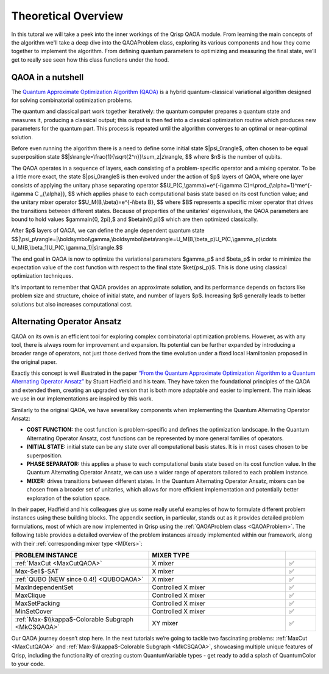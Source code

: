 .. _TheoryQAOA:

.. role:: red
.. role:: orange
.. role:: yellow
.. role:: green
.. role:: blue
.. role:: indigo
.. role:: violet

Theoretical Overview
====================

In this tutoral we will take a peek into the inner workings of the Qrisp QAOA module. From learning the main concepts of the algorithm we'll take a deep dive into the QAOAProblem class, exploring its various components and how they come together to implement the algorithm. From defining quantum parameters to optimizing and measuring the final state, we’ll get to really see seen how this class functions under the hood.

QAOA in a nutshell
------------------

The `Quantum Approximate Optimization Algorithm (QAOA) <https://arxiv.org/abs/1411.4028>`_ is a hybrid quantum-classical variational algorithm designed for solving combinatorial optimization problems.

The quantum and classical part work together iteratively: the quantum computer prepares a quantum state and measures it, producing a classical output; this output is then fed into a classical optimization routine which produces new parameters for the quantum part. This process is repeated until the algorithm converges to an optimal or near-optimal solution.

Before even running the algorithm there is a need to define some initial state $|\psi_0\rangle$, often chosen to be equal superposition state 
$$|s\\rangle=\\frac{1}{\\sqrt{2^n}}\\sum_z|z\\rangle, $$ where $n$ is the number of qubits.

The QAOA operates in a sequence of layers, each consisting of a problem-specific operator and a mixing operator. To be a little more exact, the state $|\psi_0\rangle$ is then evolved under the action of $p$ layers of QAOA, where one layer consists of applying the unitary phase separating operator
$$U_P(C,\\gamma)=e^{-i\\gamma C}=\\prod_{\\alpha=1}^me^{-i\\gamma C _{\\alpha}}, $$ which applies phase to each computational basis state based on its cost function value; 
and the unitary mixer operator 
$$U_M(B,\\beta)=e^{-i\\beta B}, $$ 
where $B$ represents a specific mixer operator that drives the transitions between different states. Because of properties of the unitaries' eigenvalues, the QAOA parameters are bound to hold values $\gamma\in\{0, 2\pi\},$ and $\beta\in\{0,\pi\}$ which are then optimized classically. 

After $p$ layers of QAOA, we can define the angle dependent quantum state
$$|\\psi_p\\rangle=|\\boldsymbol\\gamma,\\boldsymbol\\beta\\rangle=U_M(B,\\beta_p)U_P(C,\\gamma_p)\\cdots U_M(B,\\beta_1)U_P(C,\\gamma_1)|s\\rangle.$$

The end goal in QAOA is now to optimize the variational parameters $\gamma_p$ and $\beta_p$ in order to minimize the expectation value of the cost function with respect to the final state $\ket{\psi_p}$. This is done using classical optimization techniques.

It's important to remember that QAOA provides an approximate solution, and its performance depends on factors like problem size and structure, choice of initial state, and number of layers $p$. Increasing $p$ generally leads to better solutions but also increases computational cost.

.. _AOA:
Alternating Operator Ansatz
---------------------------

QAOA on its own is an efficient tool for exploring complex combinatorial optimization problems. However, as with any tool, there is always room for improvement and expansion. Its potential can be further expanded by introducing a broader range of operators, not just those derived from the time evolution under a fixed local Hamiltonian proposed in the original paper.

Exactly this concept is well illustrated in the paper `“From the Quantum Approximate Optimization Algorithm to a Quantum Alternating Operator Ansatz” <https://arxiv.org/abs/1709.03489>`_ by Stuart Hadfield and his team. They have taken the foundational principles of the QAOA and extended them, creating an upgraded version that is both more adaptable and easier to implement. The main ideas we use in our implementations are inspired by this work.

Similarly to the original QAOA, we have several key components when implementing the Quantum Alternating Operator Ansatz:

- **COST FUNCTION:** the cost function is problem-specific and defines the optimization landscape. In the Quantum Alternating Operator Ansatz, cost functions can be represented by more general families of operators.
- **INITIAL STATE:** initial state can be any state over all computational basis states. It is in most cases chosen to be superposition.
- **PHASE SEPARATOR:** this applies a phase to each computational basis state based on its cost function value. In the Quantum Alternating Operator Ansatz, we can use a wider range of operators tailored to each problem instance.
- **MIXER:** drives transitions between different states. In the Quantum Alternating Operator Ansatz, mixers can be chosen from a broader set of unitaries, which allows for more efficient implementation and potentially better exploration of the solution space.

In their paper, Hadfield and his colleagues give us some really useful examples of how to formulate different problem instances using these building blocks. The appendix section, in particular, stands out as it provides detailed problem formulations, most of which are now implemented in Qrisp using the :ref:`QAOAProblem class <QAOAProblem>`. The following table provides a detailed overview of the problem instances already implemented within our framework, along with their :ref:`corresponding mixer type <MIXers>`:

.. list-table::
   :widths: 45 45 10
   :header-rows: 1

   * - PROBLEM INSTANCE
     - MIXER TYPE
     - 
   * - :ref:`MaxCut <MaxCutQAOA>`
     - X mixer
     -    ✅
   * - Max-$\ell$-SAT
     - X mixer
     -    ✅
   * - :ref:`QUBO (NEW since 0.4!) <QUBOQAOA>`
     - X mixer
     -    ✅ 
   * - MaxIndependentSet
     - Controlled X mixer
     -    ✅
   * - MaxClique
     - Controlled X mixer
     -    ✅
   * - MaxSetPacking
     - Controlled X mixer
     -    ✅
   * - MinSetCover
     - Controlled X mixer
     -    ✅
   * - :ref:`Max-$\\kappa$-Colorable Subgraph <MkCSQAOA>`
     - XY mixer
     -    ✅ 

Our QAOA journey doesn’t stop here. In the next tutorials we’re going to tackle two fascinating problems: :ref:`MaxCut <MaxCutQAOA>` and :ref:`Max-$\\kappa$-Colorable Subgraph <MkCSQAOA>`, showcasing multiple unique features of Qrisp, including the functionality of creating custom QuantumVariable types - get ready to add a splash of :red:`Q`:orange:`u`:yellow:`a`:green:`n`:blue:`t`:indigo:`u`:violet:`m`:red:`C`:orange:`o`:yellow:`l`:green:`o`:blue:`r` to your code.